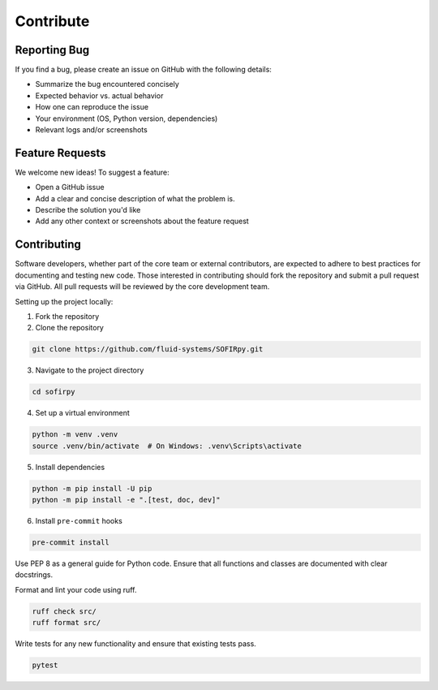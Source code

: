 .. _contributing:

Contribute
==========

Reporting Bug
-------------

If you find a bug, please create an issue on GitHub with the following details:

- Summarize the bug encountered concisely
- Expected behavior vs. actual behavior
- How one can reproduce the issue
- Your environment (OS, Python version, dependencies)
- Relevant logs and/or screenshots

Feature Requests
----------------

We welcome new ideas! To suggest a feature:

- Open a GitHub issue
- Add a clear and concise description of what the problem is.
- Describe the solution you'd like
- Add any other context or screenshots about the feature request


Contributing
------------

Software developers, whether part of the core team or external contributors, are
expected to adhere to best practices for documenting and testing new code. Those
interested in contributing should fork the repository and submit a pull request via
GitHub. All pull requests will be reviewed by the core development team.

Setting up the project locally:

1. Fork the repository

2. Clone the repository

.. code-block:: bash

   git clone https://github.com/fluid-systems/SOFIRpy.git


3. Navigate to the project directory

.. code-block:: bash

   cd sofirpy

4. Set up a virtual environment

.. code-block:: bash

   python -m venv .venv
   source .venv/bin/activate  # On Windows: .venv\Scripts\activate

5. Install dependencies

.. code-block:: bash

   python -m pip install -U pip
   python -m pip install -e ".[test, doc, dev]"

6. Install ``pre-commit`` hooks

.. code-block:: bash

   pre-commit install


Use PEP 8 as a general guide for Python code. Ensure that all functions and classes are
documented with clear docstrings.

Format and lint your code using ruff.

.. code-block:: bash

   ruff check src/
   ruff format src/


Write tests for any new functionality and ensure that existing tests pass.

.. code-block:: bash

   pytest
